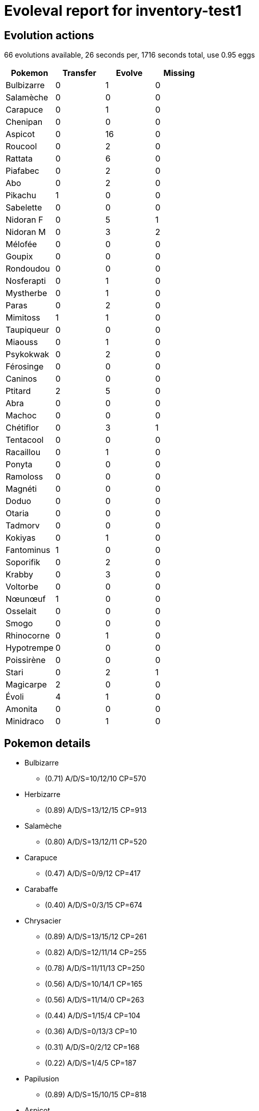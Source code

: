 = Evoleval report for inventory-test1

== Evolution actions

66 evolutions available, 26 seconds per, 1716 seconds total, use 0.95 eggs

|===
|Pokemon|Transfer|Evolve|Missing

|Bulbizarre
|0
|1
|0

|Salamèche
|0
|0
|0

|Carapuce
|0
|1
|0

|Chenipan
|0
|0
|0

|Aspicot
|0
|16
|0

|Roucool
|0
|2
|0

|Rattata
|0
|6
|0

|Piafabec
|0
|2
|0

|Abo
|0
|2
|0

|Pikachu
|1
|0
|0

|Sabelette
|0
|0
|0

|Nidoran F
|0
|5
|1

|Nidoran M
|0
|3
|2

|Mélofée
|0
|0
|0

|Goupix
|0
|0
|0

|Rondoudou
|0
|0
|0

|Nosferapti
|0
|1
|0

|Mystherbe
|0
|1
|0

|Paras
|0
|2
|0

|Mimitoss
|1
|1
|0

|Taupiqueur
|0
|0
|0

|Miaouss
|0
|1
|0

|Psykokwak
|0
|2
|0

|Férosinge
|0
|0
|0

|Caninos
|0
|0
|0

|Ptitard
|2
|5
|0

|Abra
|0
|0
|0

|Machoc
|0
|0
|0

|Chétiflor
|0
|3
|1

|Tentacool
|0
|0
|0

|Racaillou
|0
|1
|0

|Ponyta
|0
|0
|0

|Ramoloss
|0
|0
|0

|Magnéti
|0
|0
|0

|Doduo
|0
|0
|0

|Otaria
|0
|0
|0

|Tadmorv
|0
|0
|0

|Kokiyas
|0
|1
|0

|Fantominus
|1
|0
|0

|Soporifik
|0
|2
|0

|Krabby
|0
|3
|0

|Voltorbe
|0
|0
|0

|Nœunœuf
|1
|0
|0

|Osselait
|0
|0
|0

|Smogo
|0
|0
|0

|Rhinocorne
|0
|1
|0

|Hypotrempe
|0
|0
|0

|Poissirène
|0
|0
|0

|Stari
|0
|2
|1

|Magicarpe
|2
|0
|0

|Évoli
|4
|1
|0

|Amonita
|0
|0
|0

|Minidraco
|0
|1
|0
|===

== Pokemon details

* Bulbizarre
** (0.71) A/D/S=10/12/10 CP=570
* Herbizarre
** (0.89) A/D/S=13/12/15 CP=913
* Salamèche
** (0.80) A/D/S=13/12/11 CP=520
* Carapuce
** (0.47) A/D/S=0/9/12 CP=417
* Carabaffe
** (0.40) A/D/S=0/3/15 CP=674
* Chrysacier
** (0.89) A/D/S=13/15/12 CP=261
** (0.82) A/D/S=12/11/14 CP=255
** (0.78) A/D/S=11/11/13 CP=250
** (0.56) A/D/S=10/14/1 CP=165
** (0.56) A/D/S=11/14/0 CP=263
** (0.44) A/D/S=1/15/4 CP=104
** (0.36) A/D/S=0/13/3 CP=10
** (0.31) A/D/S=0/2/12 CP=168
** (0.22) A/D/S=1/4/5 CP=187
* Papilusion
** (0.89) A/D/S=15/10/15 CP=818
* Aspicot
** (0.82) A/D/S=10/15/12 CP=237
** (0.58) A/D/S=0/15/11 CP=164
** (0.51) A/D/S=13/7/3 CP=144
** (0.47) A/D/S=3/8/10 CP=193
** (0.47) A/D/S=11/8/2 CP=162
** (0.47) A/D/S=1/14/6 CP=171
** (0.44) A/D/S=4/9/7 CP=122
** (0.40) A/D/S=4/12/2 CP=212
** (0.36) A/D/S=2/3/11 CP=97
** (0.33) A/D/S=1/0/14 CP=143
** (0.31) A/D/S=3/11/0 CP=186
** (0.27) A/D/S=1/9/2 CP=133
** (0.27) A/D/S=2/5/5 CP=45
** (0.27) A/D/S=3/3/6 CP=182
** (0.20) A/D/S=5/1/3 CP=153
** (0.18) A/D/S=1/7/0 CP=157
* Coconfort
** (0.93) A/D/S=14/14/14 CP=271
** (0.80) A/D/S=13/13/10 CP=260
** (0.80) A/D/S=14/10/12 CP=249
* Dardargnan
** (0.16) A/D/S=4/2/1 CP=416
* Roucool
** (0.42) A/D/S=3/15/1 CP=24
** (0.40) A/D/S=3/8/7 CP=10
** (0.31) A/D/S=3/1/10 CP=10
* Roucoups
** (0.89) A/D/S=15/13/12 CP=686
** (0.87) A/D/S=13/14/12 CP=679
** (0.82) A/D/S=13/12/12 CP=674
** (0.80) A/D/S=10/13/13 CP=664
** (0.80) A/D/S=12/11/13 CP=669
** (0.80) A/D/S=12/10/14 CP=669
** (0.80) A/D/S=10/12/14 CP=664
** (0.69) A/D/S=3/14/14 CP=667
** (0.62) A/D/S=1/13/14 CP=654
** (0.60) A/D/S=1/11/15 CP=244
** (0.60) A/D/S=4/8/15 CP=502
** (0.58) A/D/S=0/13/13 CP=615
** (0.51) A/D/S=4/4/15 CP=494
** (0.51) A/D/S=1/7/15 CP=641
** (0.47) A/D/S=3/14/4 CP=397
** (0.44) A/D/S=1/14/5 CP=544
** (0.44) A/D/S=3/4/13 CP=111
** (0.44) A/D/S=4/14/2 CP=581
** (0.42) A/D/S=2/5/12 CP=483
** (0.42) A/D/S=0/12/7 CP=360
** (0.40) A/D/S=5/10/3 CP=549
** (0.40) A/D/S=4/0/14 CP=545
** (0.38) A/D/S=2/11/4 CP=390
** (0.36) A/D/S=4/8/4 CP=693
** (0.33) A/D/S=2/5/8 CP=655
** (0.33) A/D/S=5/4/6 CP=331
** (0.33) A/D/S=3/9/3 CP=508
** (0.29) A/D/S=5/2/6 CP=388
** (0.29) A/D/S=5/6/2 CP=688
** (0.24) A/D/S=1/4/6 CP=168
** (0.22) A/D/S=5/4/1 CP=384
** (0.22) A/D/S=5/1/4 CP=679
** (0.22) A/D/S=3/3/4 CP=352
** (0.20) A/D/S=2/7/0 CP=436
** (0.18) A/D/S=4/2/2 CP=496
** (0.18) A/D/S=1/1/6 CP=404
** (0.18) A/D/S=2/2/4 CP=228
* Roucarnage
** (0.67) A/D/S=10/10/10 CP=1130
* Rattata
** (0.73) A/D/S=10/11/12 CP=273
** (0.67) A/D/S=7/15/8 CP=292
** (0.53) A/D/S=9/6/9 CP=158
** (0.53) A/D/S=7/14/3 CP=280
** (0.44) A/D/S=6/3/11 CP=291
** (0.38) A/D/S=11/2/4 CP=289
* Rattatac
** (0.96) A/D/S=14/14/15 CP=817
** (0.82) A/D/S=11/13/13 CP=793
** (0.82) A/D/S=9/15/13 CP=788
** (0.82) A/D/S=12/10/15 CP=797
** (0.82) A/D/S=10/12/15 CP=792
** (0.76) A/D/S=9/10/15 CP=821
** (0.73) A/D/S=10/11/12 CP=819
* Piafabec
** (0.89) A/D/S=14/13/13 CP=380
** (0.80) A/D/S=12/9/15 CP=425
** (0.78) A/D/S=11/15/9 CP=421
* Rapasdepic
** (0.71) A/D/S=13/13/6 CP=854
* Abo
** (0.78) A/D/S=11/14/10 CP=440
** (0.42) A/D/S=4/10/5 CP=455
* Arbok
** (0.31) A/D/S=5/9/0 CP=619
* Pikachu
** (0.91) A/D/S=12/14/15 CP=494
** (0.89) A/D/S=12/13/15 CP=492
* Sabelette
** (0.78) A/D/S=12/12/11 CP=430
* Sablaireau
** (0.87) A/D/S=14/10/15 CP=1014
* Nidoran F
** (0.93) A/D/S=12/15/15 CP=487
** (0.80) A/D/S=14/10/12 CP=479
** (0.78) A/D/S=11/14/10 CP=471
** (0.62) A/D/S=5/15/8 CP=444
* Nidorina
** (0.96) A/D/S=15/14/14 CP=757
* Nidoran M
** (0.89) A/D/S=14/13/13 CP=469
* Nidorino
** (0.36) A/D/S=3/1/12 CP=510
* Mélofée
** (0.64) A/D/S=6/10/13 CP=405
* Goupix
** (0.93) A/D/S=15/14/13 CP=468
* Feunard
** (0.49) A/D/S=3/7/12 CP=967
* Rondoudou
** (0.78) A/D/S=12/12/11 CP=495
* Nosferapti
** (0.84) A/D/S=11/12/15 CP=347
* Nosferalto
** (0.84) A/D/S=13/12/13 CP=1096
* Mystherbe
** (0.53) A/D/S=3/10/11 CP=260
* Ortide
** (0.91) A/D/S=14/12/15 CP=951
** (0.84) A/D/S=12/15/11 CP=934
** (0.56) A/D/S=15/10/0 CP=672
* Paras
** (0.78) A/D/S=11/11/13 CP=494
** (0.76) A/D/S=13/7/14 CP=547
** (0.69) A/D/S=14/2/15 CP=568
* Parasect
** (0.78) A/D/S=14/11/10 CP=963
* Mimitoss
** (0.89) A/D/S=13/14/13 CP=572
** (0.87) A/D/S=15/10/14 CP=574
** (0.76) A/D/S=12/12/10 CP=528
* Aéromite
** (0.89) A/D/S=15/15/10 CP=1062
* Taupiqueur
** (0.84) A/D/S=11/15/12 CP=241
* Miaouss
** (0.80) A/D/S=12/11/13 CP=409
* Persian
** (0.89) A/D/S=14/14/12 CP=868
* Psykokwak
** (0.51) A/D/S=2/9/12 CP=640
** (0.24) A/D/S=1/6/4 CP=341
* Akwakwak
** (0.09) A/D/S=0/0/4 CP=1117
* Férosinge
** (0.78) A/D/S=10/15/10 CP=470
* Caninos
** (0.76) A/D/S=10/13/11 CP=722
* Arcanin
** (0.84) A/D/S=15/12/11 CP=1674
* Ptitard
** (0.84) A/D/S=14/10/14 CP=438
** (0.84) A/D/S=11/15/12 CP=433
** (0.71) A/D/S=8/13/11 CP=457
** (0.58) A/D/S=6/13/7 CP=379
** (0.47) A/D/S=11/2/8 CP=418
** (0.29) A/D/S=4/0/9 CP=186
** (0.24) A/D/S=7/3/1 CP=28
** (0.22) A/D/S=7/3/0 CP=424
* Têtarte
** (0.93) A/D/S=12/15/15 CP=750
* Tartard
** (0.33) A/D/S=8/2/5 CP=1368
* Abra
** (0.89) A/D/S=10/15/15 CP=329
* Kadabra
** (0.87) A/D/S=13/11/15 CP=628
* Machopeur
** (0.84) A/D/S=12/12/14 CP=976
* Chétiflor
** (0.87) A/D/S=14/10/15 CP=617
** (0.76) A/D/S=12/11/11 CP=603
* Boustiflor
** (0.49) A/D/S=8/1/13 CP=1068
* Tentacool
** (0.80) A/D/S=11/13/12 CP=488
* Tentacruel
** (0.87) A/D/S=14/13/12 CP=1245
* Racaillou
** (0.89) A/D/S=13/13/14 CP=471
* Gravalanch
** (0.89) A/D/S=11/15/14 CP=596
* Galopa
** (0.87) A/D/S=14/12/13 CP=1232
* Ramoloss
** (0.84) A/D/S=14/14/10 CP=679
* Flagadoss
** (0.80) A/D/S=12/13/11 CP=1368
* Magnéti
** (0.87) A/D/S=15/14/10 CP=487
* Doduo
** (0.47) A/D/S=13/4/4 CP=448
* Dodrio
** (0.29) A/D/S=9/4/0 CP=834
* Otaria
** (0.58) A/D/S=10/3/13 CP=606
* Tadmorv
** (0.91) A/D/S=14/15/12 CP=722
* Kokiyas
** (0.78) A/D/S=12/13/10 CP=440
* Crustabri
** (0.93) A/D/S=15/12/15 CP=1164
* Fantominus
** (0.67) A/D/S=13/4/13 CP=231
** (0.38) A/D/S=5/1/11 CP=405
* Ectoplasma
** (0.84) A/D/S=13/13/12 CP=1098
* Onix
** (0.84) A/D/S=11/13/14 CP=466
* Soporifik
** (0.82) A/D/S=13/10/14 CP=591
** (0.82) A/D/S=11/11/15 CP=615
** (0.78) A/D/S=12/11/12 CP=584
* Hypnomade
** (0.73) A/D/S=9/9/15 CP=1069
* Krabby
** (0.96) A/D/S=15/14/14 CP=447
** (0.89) A/D/S=13/12/15 CP=440
** (0.69) A/D/S=11/11/9 CP=455
* Krabboss
** (0.78) A/D/S=11/12/12 CP=999
* Voltorbe
** (0.73) A/D/S=14/7/12 CP=155
* Nœunœuf
** (0.64) A/D/S=14/7/8 CP=560
** (0.53) A/D/S=9/4/11 CP=133
* Noadkoko
** (0.71) A/D/S=10/11/11 CP=1619
** (0.71) A/D/S=11/11/10 CP=1460
* Osselait
** (0.60) A/D/S=11/7/9 CP=208
* Tygnon
** (0.82) A/D/S=15/9/13 CP=508
* Excelangue
** (0.87) A/D/S=14/11/14 CP=910
* Smogo
** (0.84) A/D/S=12/13/13 CP=475
* Rhinocorne
** (0.82) A/D/S=11/14/12 CP=645
* Rhinoféros
** (0.60) A/D/S=11/5/11 CP=1085
* Leveinard
** (0.82) A/D/S=14/13/10 CP=241
* Saquedeneu
** (0.73) A/D/S=11/11/11 CP=1041
* Hypocéan
** (0.87) A/D/S=15/11/13 CP=327
** (0.73) A/D/S=13/11/9 CP=653
* Poissoroy
** (0.91) A/D/S=15/13/13 CP=1154
** (0.89) A/D/S=13/12/15 CP=1145
** (0.87) A/D/S=12/12/15 CP=1139
* Stari
** (0.80) A/D/S=15/11/10 CP=510
* Staross
** (0.49) A/D/S=13/0/9 CP=1046
* Insécateur
** (0.69) A/D/S=14/11/6 CP=1075
* Lippoutou
** (0.40) A/D/S=15/0/3 CP=712
* Élektek
** (0.89) A/D/S=10/15/15 CP=1359
* Magmar
** (0.80) A/D/S=12/11/13 CP=1598
* Scarabrute
** (0.78) A/D/S=15/15/5 CP=1491
* Magicarpe
** (0.87) A/D/S=14/12/13 CP=63
** (0.82) A/D/S=14/15/8 CP=144
** (0.71) A/D/S=14/3/15 CP=131
* Léviator
** (0.89) A/D/S=12/15/13 CP=1506
* Lokhlass
** (0.73) A/D/S=10/12/11 CP=1800
* Évoli
** (0.84) A/D/S=15/8/15 CP=660
** (0.82) A/D/S=10/15/12 CP=584
** (0.69) A/D/S=14/13/4 CP=579
** (0.69) A/D/S=15/3/13 CP=45
** (0.62) A/D/S=15/7/6 CP=547
** (0.47) A/D/S=15/1/5 CP=588
* Aquali
** (0.84) A/D/S=12/13/13 CP=1256
* Voltali
** (0.96) A/D/S=15/13/15 CP=1155
** (0.89) A/D/S=13/13/14 CP=1200
* Pyroli
** (0.91) A/D/S=15/11/15 CP=1420
** (0.84) A/D/S=14/9/15 CP=1777
* Amonistar
** (0.91) A/D/S=14/15/12 CP=1257
* Minidraco
** (0.82) A/D/S=12/14/11 CP=536
** (0.47) A/D/S=15/4/2 CP=474
* Draco
** (0.73) A/D/S=15/6/12 CP=624

== Pokemon bag inventory

* 1 Bulbizarre, 1 Herbizarre, 0 Florizarre & 41 candies
* 1 Salamèche, 0 Reptincel, 0 Dracaufeu & 20 candies
* 1 Carapuce, 1 Carabaffe, 0 Tortank & 34 candies
* 0 Chenipan, 9 Chrysacier, 1 Papilusion & 3 candies
* 16 Aspicot, 3 Coconfort, 1 Dardargnan & 196 candies
* 3 Roucool, 37 Roucoups, 1 Roucarnage & 31 candies
* 6 Rattata, 7 Rattatac & 174 candies
* 3 Piafabec, 1 Rapasdepic & 127 candies
* 2 Abo, 1 Arbok & 110 candies
* 2 Pikachu, 0 Raichu & 21 candies
* 1 Sabelette, 1 Sablaireau & 24 candies
* 4 Nidoran F, 1 Nidorina, 0 Nidoqueen & 129 candies
* 1 Nidoran M, 1 Nidorino, 0 Nidoking & 90 candies
* 1 Mélofée, 0 Mélodelfe & 43 candies
* 1 Goupix, 1 Feunard & 34 candies
* 1 Rondoudou, 0 Grodoudou & 37 candies
* 1 Nosferapti, 1 Nosferalto & 58 candies
* 1 Mystherbe, 3 Ortide, 0 Rafflesia & 41 candies
* 3 Paras, 1 Parasect & 137 candies
* 3 Mimitoss, 1 Aéromite & 73 candies
* 1 Taupiqueur, 0 Triopikeur & 14 candies
* 1 Miaouss, 1 Persian & 61 candies
* 2 Psykokwak, 1 Akwakwak & 100 candies
* 1 Férosinge, 0 Colossinge & 47 candies
* 1 Caninos, 1 Arcanin & 25 candies
* 8 Ptitard, 1 Têtarte, 1 Tartard & 138 candies
* 1 Abra, 1 Kadabra, 0 Alakazam & 15 candies
* 0 Machoc, 1 Machopeur, 0 Mackogneur & 17 candies
* 2 Chétiflor, 1 Boustiflor, 0 Empiflor & 90 candies
* 1 Tentacool, 1 Tentacruel & 47 candies
* 1 Racaillou, 1 Gravalanch, 0 Grolem & 34 candies
* 0 Ponyta, 1 Galopa & 1 candies
* 1 Ramoloss, 1 Flagadoss & 48 candies
* 1 Magnéti, 0 Magnéton & 14 candies
* 1 Doduo, 1 Dodrio & 42 candies
* 1 Otaria, 0 Lamantine & 48 candies
* 1 Tadmorv, 0 Grotadmorv & 22 candies
* 1 Kokiyas, 1 Crustabri & 55 candies
* 2 Fantominus, 0 Spectrum, 1 Ectoplasma & 20 candies
* 3 Soporifik, 1 Hypnomade & 132 candies
* 3 Krabby, 1 Krabboss & 179 candies
* 1 Voltorbe, 0 Électrode & 3 candies
* 2 Nœunœuf, 2 Noadkoko & 34 candies
* 1 Osselait, 0 Ossatueur & 3 candies
* 1 Smogo, 0 Smogogo & 35 candies
* 1 Rhinocorne, 1 Rhinoféros & 51 candies
* 0 Hypotrempe, 2 Hypocéan & 14 candies
* 0 Poissirène, 3 Poissoroy & 24 candies
* 1 Stari, 1 Staross & 124 candies
* 3 Magicarpe, 1 Léviator & 1 candies
* 6 Évoli, 1 Aquali, 2 Voltali, 2 Pyroli & 27 candies
* 0 Amonita, 1 Amonistar & 2 candies
* 0 Kabuto, 0 Kabutops & 0 candies
* 2 Minidraco, 1 Draco, 0 Dracolosse & 40 candies
